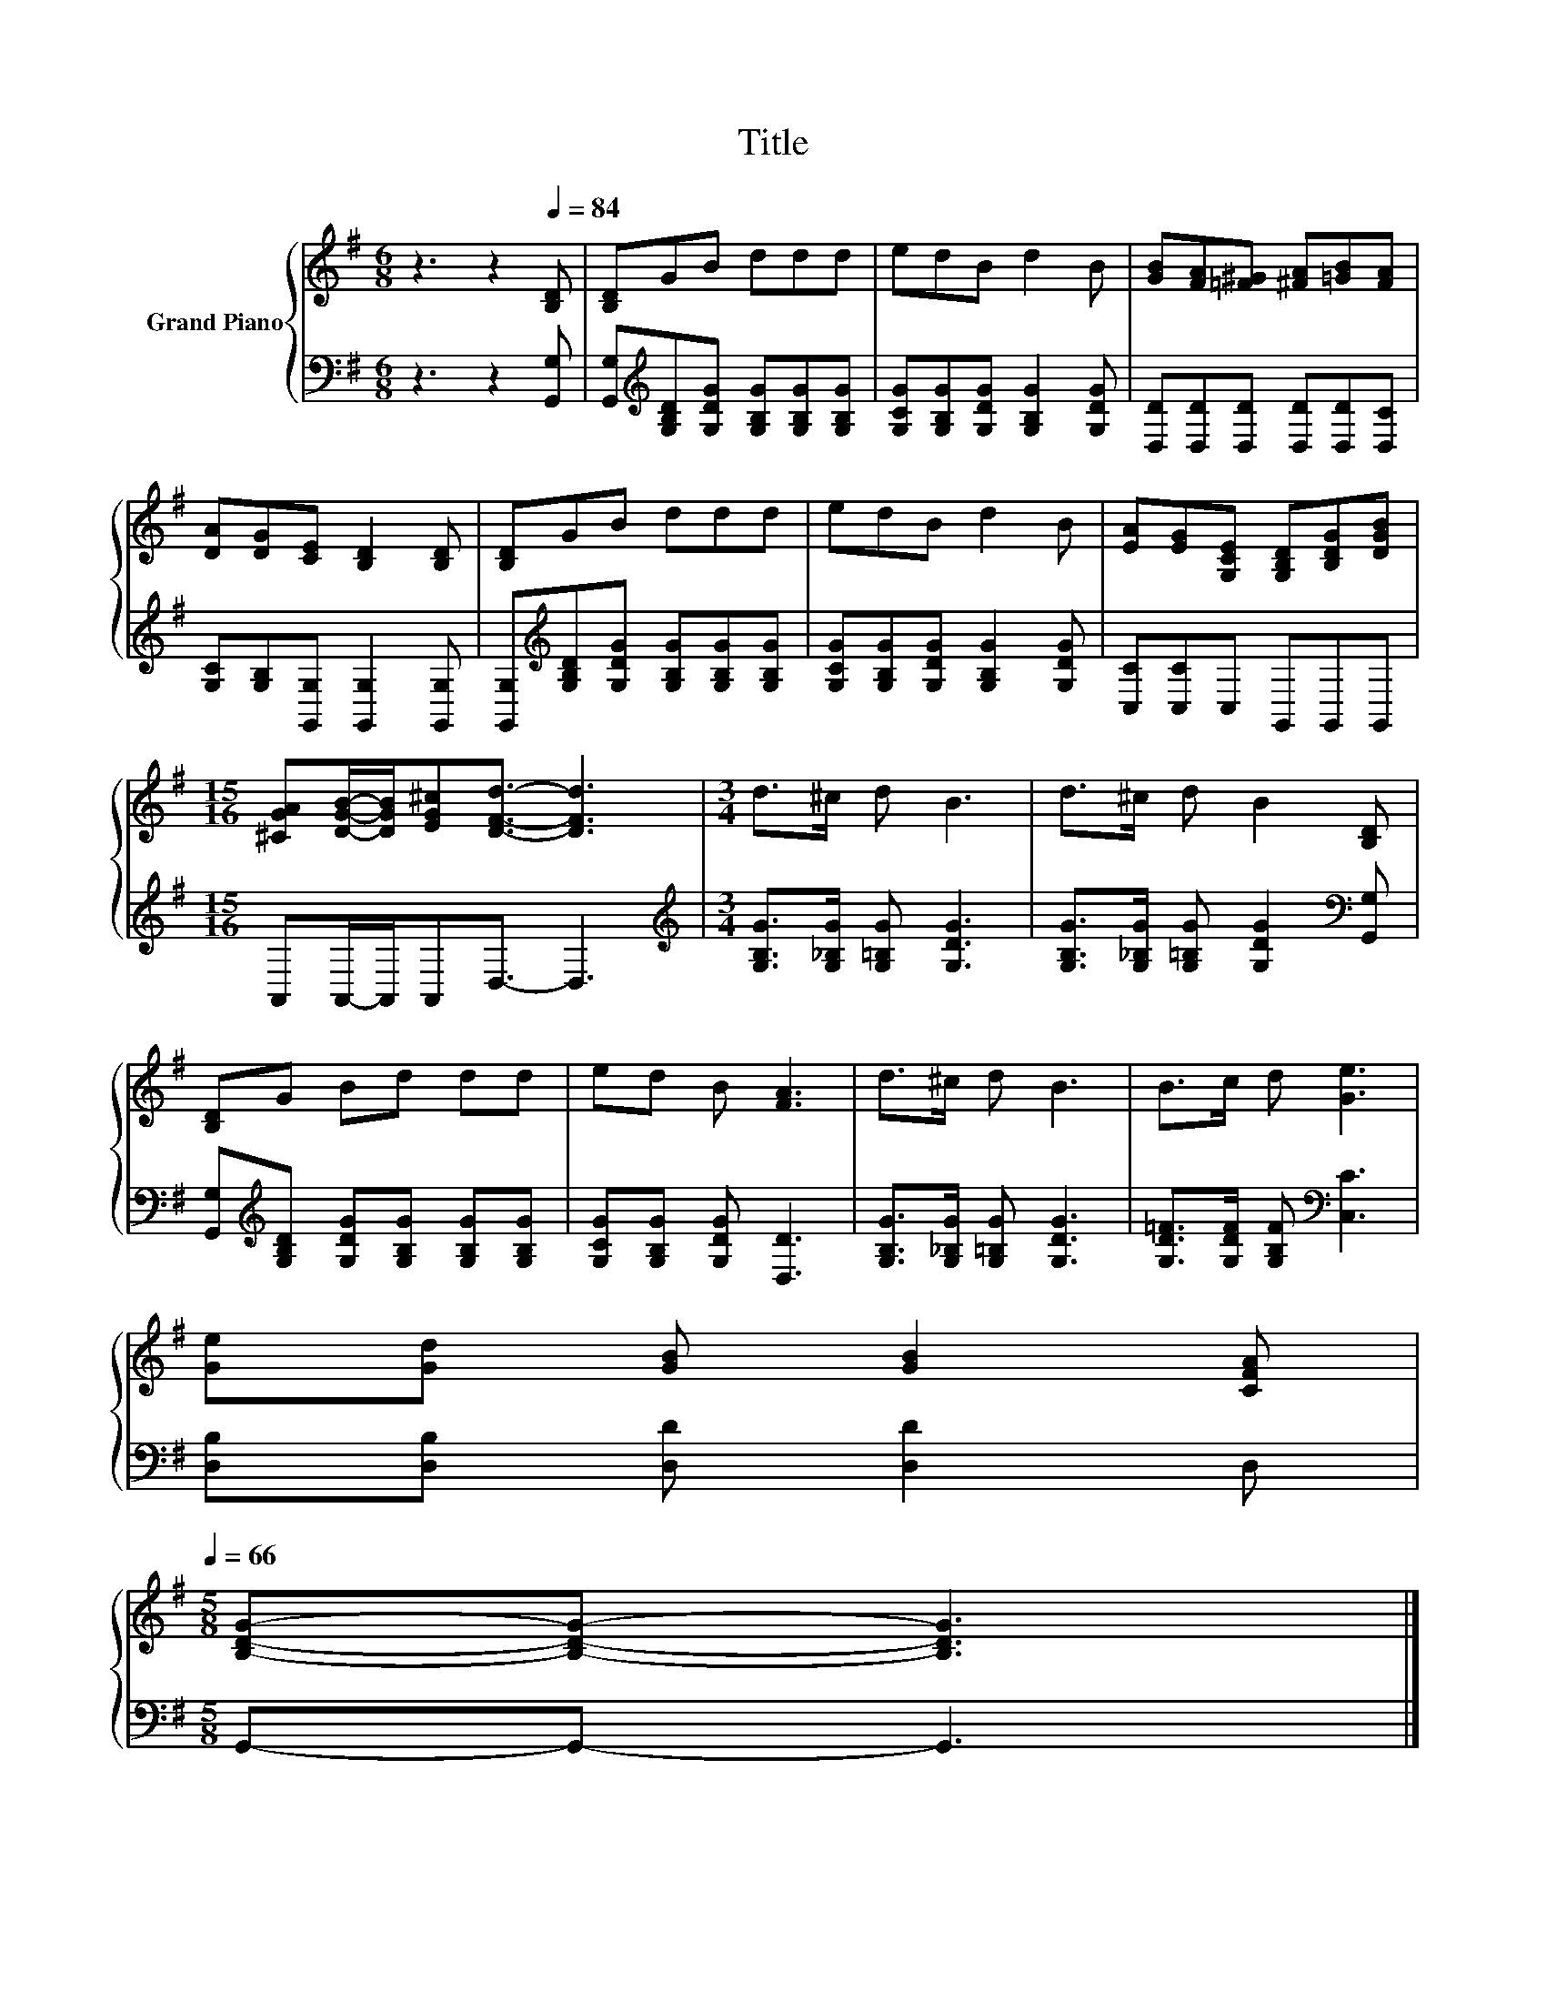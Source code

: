 X:1
T:Title
%%score { 1 | 2 }
L:1/8
M:6/8
K:G
V:1 treble nm="Grand Piano"
V:2 bass 
V:1
 z3 z2[Q:1/4=84] [B,D] | [B,D]GB ddd | edB d2 B | [GB][FA][=F^G] [^FA][=GB][FA] | %4
 [DA][DG][CE] [B,D]2 [B,D] | [B,D]GB ddd | edB d2 B | [EA][EG][G,CE] [G,B,D][B,DG][DGB] | %8
[M:15/16] [^CGA][DGB]/-[DGB]/[EG^c][DFd]3/2- [DFd]3 |[M:3/4] d>^c d B3 | d>^c d B2 [B,D] | %11
 [B,D]G Bd dd | ed B [FA]3 | d>^c d B3 | B>c d [Ge]3 | %15
 [Ge][Gd] [GB] [GB]2 [CFA][Q:1/4=81][Q:1/4=79][Q:1/4=76][Q:1/4=74][Q:1/4=71][Q:1/4=68][Q:1/4=66] | %16
[M:5/8] [B,DG]-[B,DG]- [B,DG]3 |] %17
V:2
 z3 z2 [G,,G,] | [G,,G,][K:treble][G,B,D][G,DG] [G,B,G][G,B,G][G,B,G] | %2
 [G,CG][G,B,G][G,DG] [G,B,G]2 [G,DG] | [D,D][D,D][D,D] [D,D][D,D][D,C] | %4
 [G,C][G,B,][G,,G,] [G,,G,]2 [G,,G,] | [G,,G,][K:treble][G,B,D][G,DG] [G,B,G][G,B,G][G,B,G] | %6
 [G,CG][G,B,G][G,DG] [G,B,G]2 [G,DG] | [C,C][C,C]C, G,,G,,G,, | %8
[M:15/16] A,,A,,/-A,,/A,,D,3/2- D,3 |[M:3/4][K:treble] [G,B,G]>[G,_B,G] [G,=B,G] [G,DG]3 | %10
 [G,B,G]>[G,_B,G] [G,=B,G] [G,DG]2[K:bass] [G,,G,] | %11
 [G,,G,][K:treble][G,B,D] [G,DG][G,B,G] [G,B,G][G,B,G] | [G,CG][G,B,G] [G,DG] [D,D]3 | %13
 [G,B,G]>[G,_B,G] [G,=B,G] [G,DG]3 | [G,D=F]>[G,DF] [G,B,F][K:bass] [C,C]3 | %15
 [D,B,][D,B,] [D,D] [D,D]2 D, |[M:5/8] G,,-G,,- G,,3 |] %17

